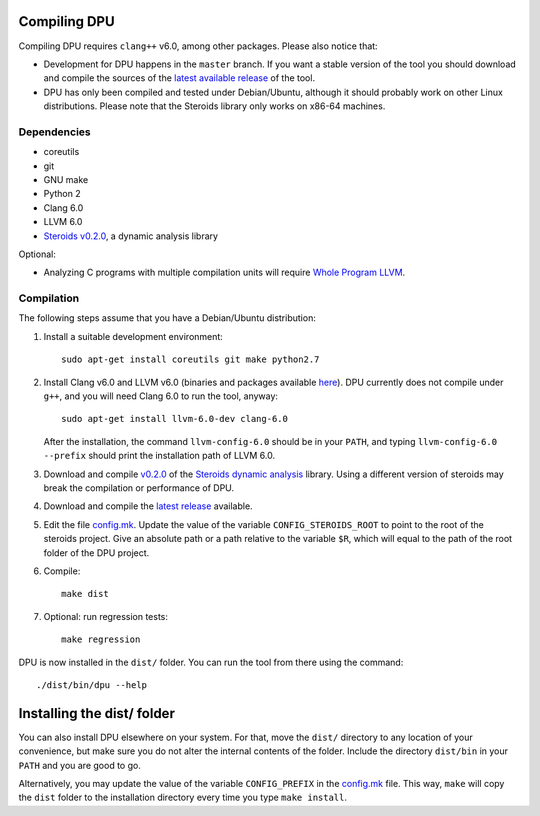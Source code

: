 
Compiling DPU
=============

Compiling DPU requires ``clang++`` v6.0, among other packages. Please also
notice that:

- Development for DPU happens in the ``master`` branch. If you want a stable
  version of the tool you should download and compile the sources of the
  `latest available release <https://github.com/cesaro/dpu/releases>`__ of the
  tool.
- DPU has only been compiled and tested under Debian/Ubuntu, although it should
  probably work on other Linux distributions. Please note that the Steroids
  library only works on x86-64 machines.

Dependencies
------------

- coreutils
- git
- GNU make
- Python 2
- Clang 6.0
- LLVM 6.0
- `Steroids v0.2.0 <https://github.com/cesaro/steroids/releases/tag/v0.2.0>`__, a
  dynamic analysis library

Optional:

- Analyzing C programs with multiple compilation units will require
  `Whole Program LLVM <https://github.com/travitch/whole-program-llvm>`__.

Compilation
-----------

The following steps assume that you have a Debian/Ubuntu distribution:

1. Install a suitable development environment::

    sudo apt-get install coreutils git make python2.7

2. Install Clang v6.0 and LLVM v6.0 (binaries and packages available `here
   <http://releases.llvm.org/download.html#6.0.0>`__). DPU currently does not
   compile under ``g++``, and you will need Clang 6.0 to run the tool, anyway::

    sudo apt-get install llvm-6.0-dev clang-6.0

   After the installation, the command ``llvm-config-6.0`` should be in your
   ``PATH``, and typing ``llvm-config-6.0 --prefix`` should print the
   installation path of LLVM 6.0.

3. Download and compile `v0.2.0 <https://github.com/cesaro/steroids/releases/tag/v0.2.0>`__
   of the `Steroids dynamic analysis <https://github.com/cesaro/steroids>`__
   library. Using a different version of steroids may break the compilation or
   performance of DPU.

4. Download and compile the `latest release`_ available.

5. Edit the file `<config.mk>`__. Update the value of the variable
   ``CONFIG_STEROIDS_ROOT`` to point to the root of the steroids project.
   Give an absolute path or a path relative to the variable ``$R``,
   which will equal to the path of the root folder of the DPU project.

6. Compile::

    make dist

7. Optional: run regression tests::

    make regression

DPU is now installed in the ``dist/`` folder. You can run the tool from there
using the command::

 ./dist/bin/dpu --help

Installing the dist/ folder
===========================

You can also install DPU elsewhere on your system. For that, move
the ``dist/`` directory to any location of your convenience, but make sure you do not
alter the internal contents of the folder. Include the directory ``dist/bin`` in your
``PATH`` and you are good to go.

Alternatively, you may update the value of the variable ``CONFIG_PREFIX`` in the
`<config.mk>`__ file. This way, ``make`` will copy the ``dist`` folder to the
installation directory every time you type ``make install``.

.. _latest release : https://github.com/cesaro/dpu/releases/latest

